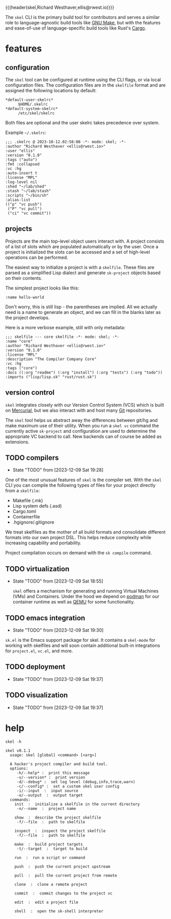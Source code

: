 {{{header(skel,Richard Westhaver,ellis@rwest.io)}}}

The =skel= CLI is the primary build tool for contributors and serves a
similar role to language-agnostic build tools like [[https://www.gnu.org/software/make/][GNU Make]], but with
the features and ease-of-use of language-specific build tools like
Rust's [[https://github.com/rust-lang/cargo][Cargo]].

* features
** configuration
The ~skel~ tool can be configured at runtime using the CLI flags, or
via local configuration files. The configuration files are in the
~skelfile~ format and are assigned the following locations by default:
- ~*default-user-skelrc*~ :: =$HOME/.skelrc=
- ~*default-system-skelrc*~ :: =/etc/skel/skelrc=

Both files are optional and the user skelrc takes precedence over
system.

Example =~/.skelrc=:
#+begin_src skel :results pp replace :exports both
  ;;; .skelrc @ 2023-10-12.02:58:08 -*- mode: skel; -*-
  :author "Richard Westhaver <ellis@rwest.io>"
  :user "ellis"
  :version "0.1.0"
  :tags ("auto")
  :fmt :collapsed
  :vc :hg
  :auto-insert t
  :license "MPL"
  :log-level nil
  :shed "~/lab/shed"
  :stash "~/lab/stash"
  :scripts "~/bin/sh"
  :alias-list
  (("p" "vc push")
   ("P" "vc pull")
   ("ci" "vc commit"))
#+end_src

** projects
Projects are the main top-level object users interact with. A project
consists of a list of slots which are populated automatically or by
the user. Once a project is initialized the slots can be accessed and
a set of high-level operations can be performed.

The easiest way to initialize a project is with a ~skelfile~. These
files are parsed as a simplified Lisp dialect and generate
~sk-project~ objects based on their contents.

The simplest project looks like this:

#+begin_src skel :results pp replace :exports both
:name hello-world
#+end_src

Don't worry, this is still lisp - the parentheses are implied. All we
actually need is a name to generate an object, and we can fill in the
blanks later as the project develops.

Here is a more verbose example, still with only metadata:

#+begin_src skel :results pp replace :exports both
;;; skelfile --- core skelfile -*- mode: skel; -*-
:name "core"
:author "Richard Westhaver <ellis@rwest.io>"
:version "0.1.0"
:license "MPL"
:description "The Compiler Company Core"
:vc :hg
:tags ("core")
:docs ((:org "readme") (:org "install") (:org "tests") (:org "todo"))
:imports ("lisp/lisp.sk" "rust/rust.sk")
#+end_src

** version control
=skel= integrates closely with our Version Control System (VCS) which
is built on [[https://www.mercurial-scm.org/][Mercurial]], but we also interact with and host many [[https://git-scm.com/][Git]]
repositories.

The =skel= tool helps us abstract away the differences between git/hg
and make maximum use of their utility. When you run a =skel vc=
command the currently active ~sk-project~ and configuration are used
to determine the appropriate VC backend to call. New backends can of
course be added as extensions.

** TODO compilers
- State "TODO"       from              [2023-12-09 Sat 19:28]
One of the most unusual features of =skel= is the compiler set. With
the =skel= CLI you can compile the following types of files for your
project directly from a ~skelfile~:
- Makefile (.mk)
- Lisp system defs (.asd)
- Cargo.toml
- Containerfile
- .hgignore/.gitignore

We treat skelfiles as the mother of all build formats and consolidate
different formats into our own project DSL. This helps reduce
complexity while increasing capability and portability.

Project compilation occurs on demand with the =sk compile= command.

** TODO virtualization
- State "TODO"       from              [2023-12-09 Sat 18:55]

  =skel= offers a mechanism for generating and running Virtual
  Machines (VMs) and Containers. Under the hood we depend on [[https://podman.io/][podman]]
  for our container runtime as well as [[https://www.qemu.org/][QEMU]] for some
  functionality.

** TODO emacs integration
- State "TODO"       from              [2023-12-09 Sat 19:30]
=sk.el= is the Emacs support package for skel. It contains a
=skel-mode= for working with skelfiles and will soon contain
additional built-in integrations for =project.el=, =vc.el=, and more.
** TODO deployment
- State "TODO"       from              [2023-12-09 Sat 19:37]
** TODO visualization
- State "TODO"       from              [2023-12-09 Sat 19:37]
* help
#+begin_src shell :results pp replace :exports both
skel -h
#+end_src

#+RESULTS:
#+begin_example
skel v0.1.1
  usage: skel [global] <command> [<arg>]

  A hacker's project compiler and build tool.
  options:
     -h/--help* :  print this message
     -v/--version* :  print version
     -d/--debug* :  set log level (debug,info,trace,warn)
     -c/--config* :  set a custom skel user config
     -i/--input  :  input source
     -o/--output  :  output target
  commands:
    init  :  initialize a skelfile in the current directory
     -n/--name  :  project name
    
    show  :  describe the project skelfile
     -f/--file  :  path to skelfile
    
    inspect  :  inspect the project skelfile
     -f/--file  :  path to skelfile
    
    make  :  build project targets
     -t/--target  :  target to build
    
    run  :  run a script or command
    
    push  :  push the current project upstream
    
    pull  :  pull the current project from remote
    
    clone  :  clone a remote project
    
    commit  :  commit changes to the project vc
    
    edit  :  edit a project file
    
    shell  :  open the sk-shell interpreter
    
#+end_example


